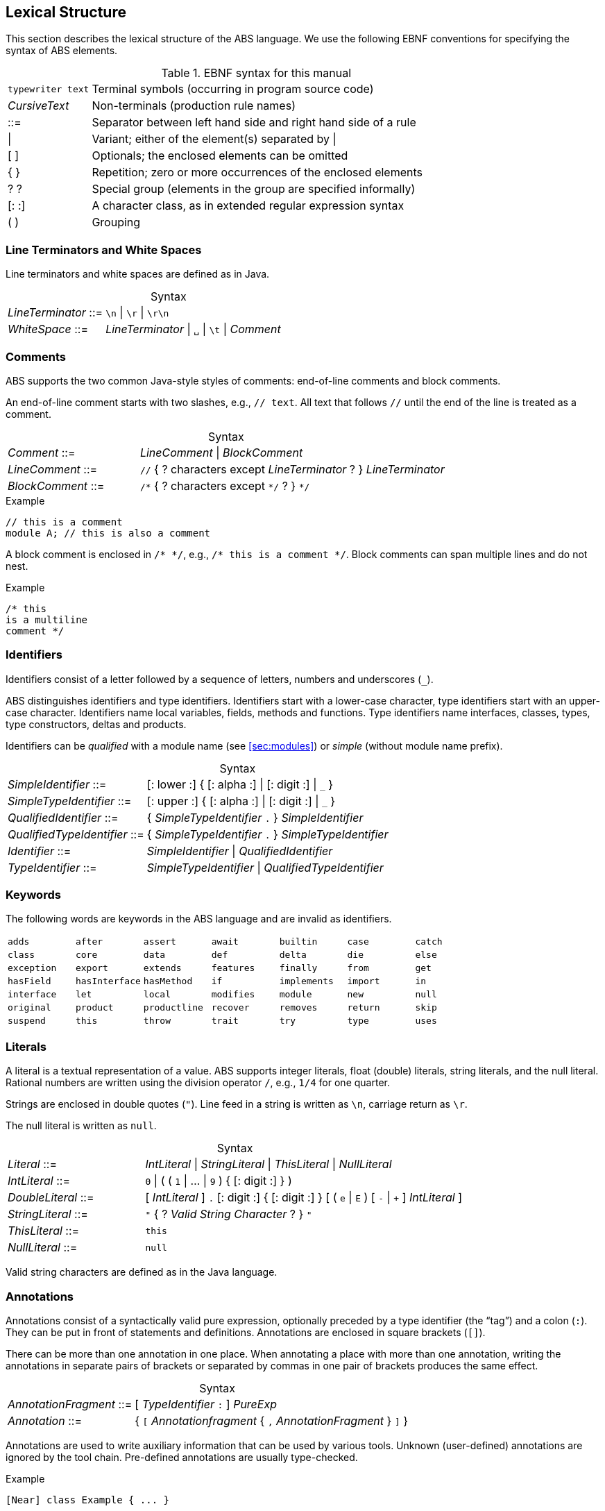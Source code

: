 == Lexical Structure

This section describes the lexical structure of the ABS language.  We use the
following EBNF conventions for specifying the syntax of ABS elements.

.EBNF syntax for this manual
[cols="1,5"]
|=====
| `typewriter text` | Terminal symbols (occurring in program source code)
| _CursiveText_ | Non-terminals (production rule names)
| ::= | Separator between left hand side and right hand side of a rule
| {vbar} | Variant; either of the element(s) separated by {vbar}
| [ ] | Optionals; the enclosed elements can be omitted
| { } | Repetition; zero or more occurrences of the enclosed elements
| ? ? | Special group (elements in the group are specified informally)
| [: :] | A character class, as in extended regular expression syntax
| ( ) | Grouping
|=====

=== Line Terminators and White Spaces

Line terminators and white spaces are defined as in Java.

[frame=topbot, options="noheader", grid=none, caption="", cols=">30,<70"]
.Syntax
|====
| _LineTerminator_ ::=
| `\n` {vbar} `\r` {vbar} `\r\n`

| _WhiteSpace_ ::=
| _LineTerminator_ {vbar} `␣` {vbar} `\t` {vbar} _Comment_
|====
// use U+2423 or U+2420 for the space symbol

=== Comments
ABS supports the two common Java-style styles of comments: end-of-line comments and block comments.

An end-of-line comment starts with two slashes, e.g., `// text`. All text that follows `//` until the end of the line is treated as a comment.

[frame=topbot, options="noheader", grid=none, caption="", cols=">30,<70"]
.Syntax
|====
| _Comment_ ::= | _LineComment_ {vbar} _BlockComment_ +
| _LineComment_ ::= | `//` { ? characters except _LineTerminator_ ? } _LineTerminator_ +
| _BlockComment_ ::= | `/\*` { ? characters except `*/` ? } `*/`
|====


.Example
[source]
----
// this is a comment
module A; // this is also a comment
----

A block comment is enclosed in `/{asterisk} {asterisk}/`,
e.g., `/{asterisk} this is a comment {asterisk}/`.  Block comments can span
multiple lines and do not nest.

.Example
[source]
----
/* this
is a multiline
comment */
----


=== Identifiers

Identifiers consist of a letter followed by a sequence of letters,
numbers and underscores (`_`).

ABS distinguishes identifiers and type identifiers.  Identifiers start
with a lower-case character, type identifiers start with an upper-case
character.  Identifiers name local variables, fields, methods and functions.
Type identifiers name interfaces, classes, types, type
constructors, deltas and products.

Identifiers can be _qualified_ with a module name (see <<sec:modules>>) or
_simple_ (without module name prefix).

[frame=topbot, options="noheader", grid=none, caption="", cols=">30,<70"]
.Syntax
|====
| _SimpleIdentifier_ ::= | [: lower :] { [: alpha :] {vbar} [: digit :] {vbar} `_` }

|_SimpleTypeIdentifier_ ::= | [: upper :] { [: alpha :] {vbar} [: digit :] {vbar} `_` }

|_QualifiedIdentifier_ ::= | { _SimpleTypeIdentifier_ `.` } _SimpleIdentifier_
|_QualifiedTypeIdentifier_ ::= | { _SimpleTypeIdentifier_ `.` } _SimpleTypeIdentifier_

|_Identifier_ ::= | _SimpleIdentifier_ {vbar} _QualifiedIdentifier_
|_TypeIdentifier_ ::= | _SimpleTypeIdentifier_ {vbar} _QualifiedTypeIdentifier_
|====

=== Keywords
The following words are keywords in the ABS language and are invalid as identifiers.

// TODO check and update this list

[format="csv", "ls="7",grid="none"]
|=====
`adds`, `after`, `assert`, `await`, `builtin`, `case`, `catch`
`class`, `core`, `data`, `def`, `delta`, `die`, `else`
`exception`, `export`, `extends`, `features`, `finally`, `from`, `get`
`hasField`, `hasInterface`, `hasMethod`, `if`, `implements`, `import`, `in`
`interface`, `let`, `local`, `modifies`, `module`, `new`, `null`
`original`, `product`, `productline`, `recover`, `removes`, `return`, `skip`
`suspend`, `this`, `throw`, `trait`, `try`, `type`, `uses`
`when`, `while`,,
|=====

[[sec:literals]]
=== Literals

A literal is a textual representation of a value. ABS supports integer
literals, float (double) literals, string literals, and the null literal.
Rational numbers are written using the division operator `/`, e.g., `1/4` for
one quarter.

Strings are enclosed in double quotes (`"`).  Line feed in a string is written
as `\n`, carriage return as `\r`.

The null literal is written as `null`.

[frame=topbot, options="noheader", grid=none, caption="", cols=">30,<70"]
.Syntax
|====
| _Literal_ ::= | _IntLiteral_ {vbar} _StringLiteral_ {vbar} _ThisLiteral_ {vbar} _NullLiteral_
| _IntLiteral_ ::= | `0` {vbar} ( ( `1` {vbar} ... {vbar} `9` ) { [: digit :] } )
| _DoubleLiteral_ ::= | [ _IntLiteral_ ] `.` [: digit :] { [: digit :] } [ ( `e` {vbar} `E` ) [ `-` {vbar} `+` ] _IntLiteral_ ]
| _StringLiteral_ ::= | `"` { ? _Valid String Character_ ? } `"`
| _ThisLiteral_ ::= | `this`
| _NullLiteral_ ::= | `null`
|====

Valid string characters are defined as in the Java language.


=== Annotations

Annotations consist of a syntactically valid pure expression, optionally
preceded by a type identifier (the “tag”) and a colon (`:`).  They can be put
in front of statements and definitions.  Annotations are enclosed in square
brackets (`[]`).

There can be more than one annotation in one place.  When annotating a place
with more than one annotation, writing the annotations in separate pairs of
brackets or separated by commas in one pair of brackets produces the same
effect.

[frame=topbot, options="noheader", grid=none, caption="", cols=">30,<70"]
.Syntax
|====
| _AnnotationFragment_ ::= | [ _TypeIdentifier_ `:` ] _PureExp_
| _Annotation_ ::= | { `[` _Annotationfragment_ { `,` _AnnotationFragment_ } `]` }
|====

Annotations are used to write auxiliary information that can be used by
various tools.  Unknown (user-defined) annotations are ignored by the
tool chain.  Pre-defined annotations are usually type-checked.

.Example
[source]
----
[Near] class Example { ... }
----

This is an example of annotations with a tag:

.Example
[source]
----
[Cost: 15, Deadline: Duration(20)] o!m();
----

The same annotations, written in separate brackets:

.Example
[source]
----
[Cost: 15] [Deadline: Duration(20)] o!m();
----


Annotations are associated with the following language construct.  In the
examples above, the first annotation pertains to the class definition of
`Example`, the second annotation pertains to the asynchronous method call
`o!m()`.

In general, it is not an error to have more than one annotation with the same
tag in the same place.  However, some pre-defined annotations might forbid
this.

